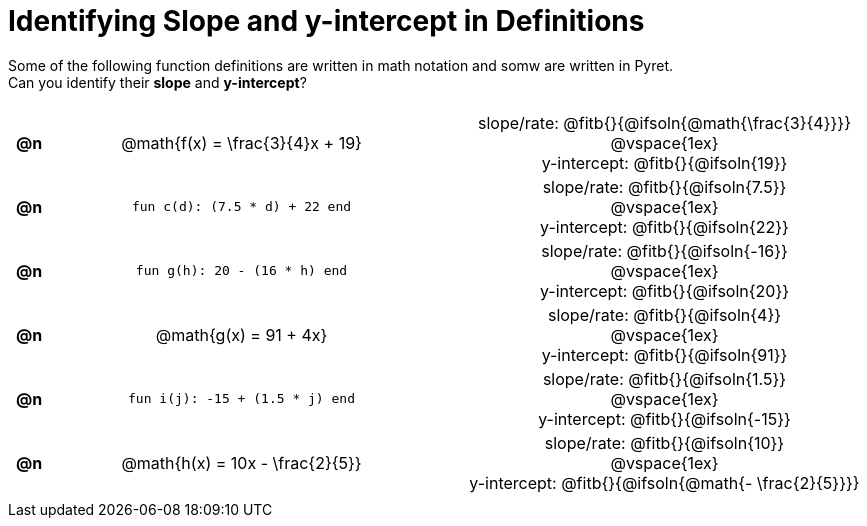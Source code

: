 = Identifying Slope and y-intercept in Definitions

++++
<style>
#content table {background: transparent; margin: 0px; padding: 5px; }
#content td, th { text-align: center !important;}
#content table td p {white-space: pre-wrap; margin: 0px;}
</style>
++++

Some of the following function definitions are written in math notation and somw are written in Pyret. +
Can you identify their *slope* and *y-intercept*? 

[.FillVerticalSpace, cols="^.^1a,^.^15a,^.^1a,^.^15a", frame="none", stripes="none"]
|===
| *@n*
| @math{f(x) = \frac{3}{4}x + 19}
|
|

slope/rate: @fitb{}{@ifsoln{@math{\frac{3}{4}}}}

@vspace{1ex}

y-intercept: @fitb{}{@ifsoln{19}}
| *@n*
| `fun c(d): (7.5 * d) + 22 end`
|
|
slope/rate: @fitb{}{@ifsoln{7.5}}

@vspace{1ex}

y-intercept: @fitb{}{@ifsoln{22}}

| *@n*
| `fun g(h): 20 - (16 * h) end`
|
|

slope/rate: @fitb{}{@ifsoln{-16}}

@vspace{1ex}

y-intercept: @fitb{}{@ifsoln{20}}

| *@n*
| @math{g(x) = 91 + 4x}
|
|
slope/rate: @fitb{}{@ifsoln{4}}

@vspace{1ex}

y-intercept: @fitb{}{@ifsoln{91}}

| *@n*
| `fun i(j): -15 + (1.5 * j) end`
|
|
slope/rate: @fitb{}{@ifsoln{1.5}}

@vspace{1ex}

y-intercept: @fitb{}{@ifsoln{-15}}

| *@n*
| @math{h(x) = 10x - \frac{2}{5}}
|
|

slope/rate: @fitb{}{@ifsoln{10}}

@vspace{1ex}

y-intercept: @fitb{}{@ifsoln{@math{- \frac{2}{5}}}}
|===
